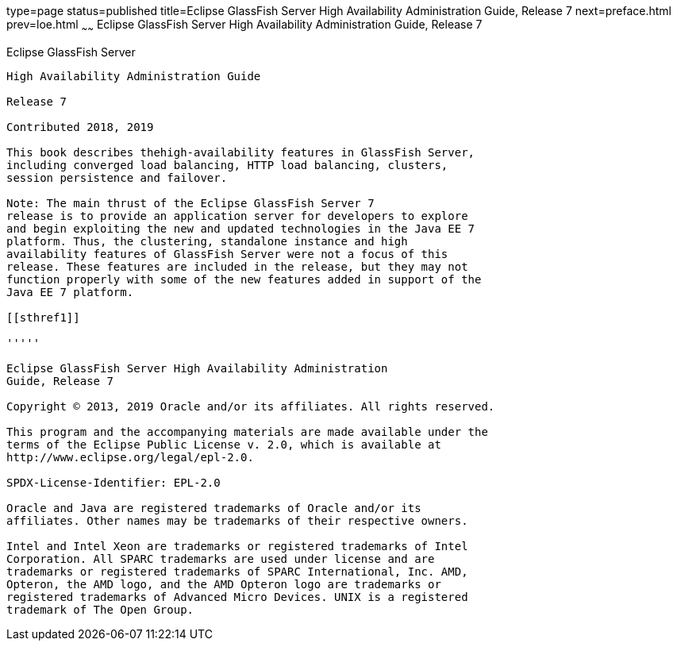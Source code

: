 type=page
status=published
title=Eclipse GlassFish Server High Availability Administration Guide, Release 7
next=preface.html
prev=loe.html
~~~~~~
Eclipse GlassFish Server High Availability Administration Guide, Release 7
============================================================================

[[eclipse-glassfish-server]]
Eclipse GlassFish Server
------------------------

High Availability Administration Guide

Release 7

Contributed 2018, 2019

This book describes thehigh-availability features in GlassFish Server,
including converged load balancing, HTTP load balancing, clusters,
session persistence and failover.

Note: The main thrust of the Eclipse GlassFish Server 7
release is to provide an application server for developers to explore
and begin exploiting the new and updated technologies in the Java EE 7
platform. Thus, the clustering, standalone instance and high
availability features of GlassFish Server were not a focus of this
release. These features are included in the release, but they may not
function properly with some of the new features added in support of the
Java EE 7 platform.

[[sthref1]]

'''''

Eclipse GlassFish Server High Availability Administration
Guide, Release 7

Copyright © 2013, 2019 Oracle and/or its affiliates. All rights reserved.

This program and the accompanying materials are made available under the 
terms of the Eclipse Public License v. 2.0, which is available at 
http://www.eclipse.org/legal/epl-2.0. 

SPDX-License-Identifier: EPL-2.0

Oracle and Java are registered trademarks of Oracle and/or its 
affiliates. Other names may be trademarks of their respective owners. 

Intel and Intel Xeon are trademarks or registered trademarks of Intel 
Corporation. All SPARC trademarks are used under license and are 
trademarks or registered trademarks of SPARC International, Inc. AMD, 
Opteron, the AMD logo, and the AMD Opteron logo are trademarks or 
registered trademarks of Advanced Micro Devices. UNIX is a registered 
trademark of The Open Group. 
